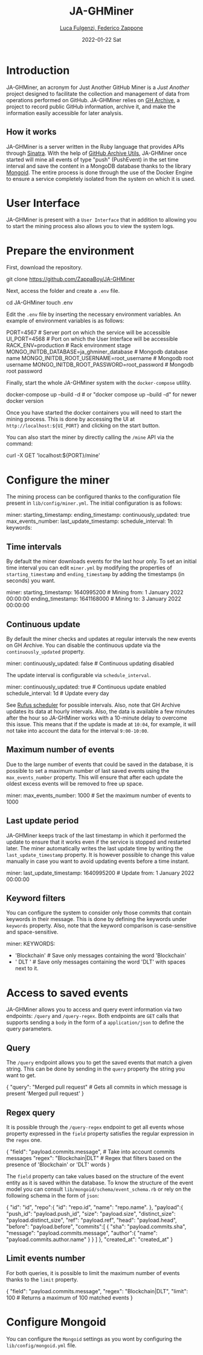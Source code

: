 #+BEGIN_COMMENT
This is a '.org' mode file written with the 'orgmode' provided by 'emacs'.
This file is used as support to export documentation in markdown format (README.md) or other formats like latex or HTML.
#+END_COMMENT


#+TITLE: JA-GHMiner
#+AUTHOR: [[mailto:f.zappone1@studenti.unimol.it][Luca Fulgenzi, Federico Zappone]]
#+DATE: 2022-01-22 Sat
#+EMAIL: l.fulgenzi@studenti.unimol.it, f.zappone1@studenti.unimol.it
#+SUBTITLE:
#+DESCRIPTION:
#+KEYWORDS: just another, gihub miner
#+TEXT:
#+LATEX_HEADER: \hypersetup{hidelinks}
#+OPTIONS: ^:nil


* Introduction
JA-GHMiner, an acronym for Just Another GitHub Miner is a /Just Another/ project designed to facilitate the collection and management of data from operations performed on GitHub. JA-GHMiner relies on [[https://www.gharchive.org/][GH Archive]], a project to record public GitHub information, archive it, and make the information easily accessible for later analysis.

** How it works
JA-GHMiner is a server written in the Ruby language that provides APIs through [[https://github.com/sinatra/sinatra][Sinatra]]. With the help of [[https://github.com/intersimone999/gh-archive][GitHub Archive Utils]], JA-GHMiner once started will mine all events of type "push" (PushEvent) in the set time interval and save the content in a MongoDB database thanks to the library [[https://github.com/mongodb/mongoid][Mongoid]]. The entire process is done through the use of the Docker Engine to ensure a service completely isolated from the system on which it is used.

* User Interface
JA-GHMiner is present with a ~User Interface~ that in addition to allowing you to start the mining process also allows you to view the system logs.

* Prepare the environment
First, download the repository.
#+BEGIN_EXAMPLE sh
git clone https://github.com/ZappaBoy/JA-GHMiner
#+END_EXAMPLE

Next, access the folder and create a ~.env~ file.
#+BEGIN_EXAMPLE sh
cd JA-GHMiner
touch .env
#+END_EXAMPLE

Edit the ~.env~ file by inserting the necessary environment variables. An example of environment variables is as follows:
#+BEGIN_EXAMPLE sh
PORT=4567 # Server port on which the service will be accessible
UI_PORT=4568 # Port on which the User Interface will be accessible
RACK_ENV=production # Rack environment stage
MONGO_INITDB_DATABASE=ja_ghminer_database # Mongodb database name
MONGO_INITDB_ROOT_USERNAME=root_username # Mongodb root username
MONGO_INITDB_ROOT_PASSWORD=root_password # Mongodb root password
#+END_EXAMPLE

Finally, start the whole JA-GHMiner system with the ~docker-compose~ utility.
#+BEGIN_EXAMPLE sh
docker-compose up --build -d # or "docker compose up --build -d" for newer docker version
#+END_EXAMPLE

Once you have started the docker containers you will need to start the mining process. This is done by accessing the UI at ~http://localhost:${UI_PORT}~ and clicking on the start button.

You can also start the miner by directly calling the ~/mine~ API via the command:
#+BEGIN_EXAMPLE sh
curl -X GET 'localhost:${PORT}/mine'
#+END_EXAMPLE

* Configure the miner
The mining process can be configured thanks to the configuration file present in ~lib/config/miner.yml~. The initial configuration is as follows:
#+BEGIN_EXAMPLE sh
miner:
  starting_timestamp:
  ending_timestamp:
  continuously_updated: true
  max_events_number:
  last_update_timestamp:
  schedule_interval: 1h
  keywords:
#+END_EXAMPLE

** Time intervals
By default the miner downloads events for the last hour only. To set an initial time interval you can edit ~miner.yml~ by modifying the properties of ~starting_timestamp~ and ~ending_timestamp~ by adding the timestamps (in seconds) you want.
#+BEGIN_EXAMPLE sh
miner:
  starting_timestamp: 1640995200 # Mining from: 1 January 2022 00:00:00
  ending_timestamp: 1641168000 # Mining to: 3 January 2022 00:00:00
#+END_EXAMPLE

** Continuous update
By default the miner checks and updates at regular intervals the new events on GH Archive. You can disable the continuous update via the ~continuously_updated~ property.
#+BEGIN_EXAMPLE sh
miner:
  continuously_updated: false # Continuous updating disabled
#+END_EXAMPLE

The update interval is configurable via ~schedule_interval~.
#+BEGIN_EXAMPLE sh
miner:
  continuously_updated: true # Continuous update enabled
  schedule_interval: 1d # Update every day
#+END_EXAMPLE

See [[https://github.com/jmettraux/rufus-scheduler#scheduling-handler-instances][Rufus scheduler]] for possible intervals. Also, note that GH Archive updates its data at hourly intervals. Also, the data is available a few minutes after the hour so JA-GHMiner works with a 10-minute delay to overcome this issue. This means that if the update is made at ~10:04~, for example, it will not take into account the data for the interval ~9:00-10:00~.

** Maximum number of events
Due to the large number of events that could be saved in the database, it is possible to set a maximum number of last saved events using the ~max_events_number~ property. This will ensure that after each update the oldest excess events will be removed to free up space.
#+BEGIN_EXAMPLE sh
miner:
  max_events_number: 1000 # Set the maximum number of events to 1000
#+END_EXAMPLE

** Last update period
JA-GHMiner keeps track of the last timestamp in which it performed the update to ensure that it works even if the service is stopped and restarted later. The miner automatically writes the last update time by writing the ~last_update_timestamp~ property. It is however possible to change this value manually in case you want to avoid updating events before a time instant.
#+BEGIN_EXAMPLE sh
miner:
  last_update_timestamp: 1640995200 # Update from: 1 January 2022 00:00:00
#+END_EXAMPLE

** Keyword filters
You can configure the system to consider only those commits that contain keywords in their message. This is done by defining the keywords under ~keywords~ property. Also, note that the keyword comparison is case-sensitive and space-sensitive.
#+BEGIN_EXAMPLE sh
miner:
  KEYWORDS:
    - 'Blockchain' # Save only messages containing the word 'Blockchain'
    - ' DLT ' # Save only messages containing the word 'DLT' with spaces next to it.
                # Example: Save 'Created DLT structure'; Do not save 'Created foo/DLT/bar structure'.
#+END_EXAMPLE

* Access to saved events
JA-GHMiner allows you to access and query event information via two endpoints: ~/query~ and ~/query-regex~.
Both endpoints are ~GET~ calls that supports sending a ~body~ in the form of a ~application/json~ to define the query parameters.

** Query
The ~/query~ endpoint allows you to get the saved events that match a given string. This can be done by sending in the ~query~ property the string you want to get.

#+BEGIN_EXAMPLE sh
{
  "query": "Merged pull request" # Gets all commits in which message is present 'Merged pull request'
}
#+END_EXAMPLE

** Regex query
It is possible through the ~/query-regex~ endpoint to get all events whose property expressed in the ~field~ property satisfies the regular expression in the ~regex~ one.

#+BEGIN_EXAMPLE sh
{
  "field": "payload.commits.message", # Take into account commits messages
  "regex": "Blockchain|DLT" # Regex that filters based on the presence of 'Blockchain' or 'DLT' words
}
#+END_EXAMPLE

The ~field~ property can take values based on the structure of the event entity as it is saved within the database. To know the structure of the event model you can consult ~lib/mongoid/schema/event_schema.rb~ or rely on the following schema in the form of ~json~:

#+BEGIN_EXAMPLE json
{
   "id": "id",
   "repo":{
      "id": "repo.id",
      "name": "repo.name".
   },
   "payload":{
      "push_id": "payload.push_id",
      "size": "payload.size",
      "distinct_size": "payload.distinct_size",
      "ref": "payload.ref",
      "head": "payload.head",
      "before": "payload.before",
      "commits":[
         {
            "sha": "payload.commits.sha",
            "message": "payload.commits.message",
            "author":{
               "name": "payload.commits.author.name"
            }
         }
      ]
   },
   "created_at": "created_at"
}
#+END_EXAMPLE

** Limit events number
For both queries, it is possible to limit the maximum number of events thanks to the ~limit~ property.
#+BEGIN_EXAMPLE sh
{
  "field": "payload.commits.message",
  "regex": "Blockchain|DLT",
  "limit": 100 # Returns a maximum of 100 matched events
}
#+END_EXAMPLE

* Configure Mongoid
You can configure the ~Mongoid~ settings as you wont by configuring the ~lib/config/mongoid.yml~ file.
